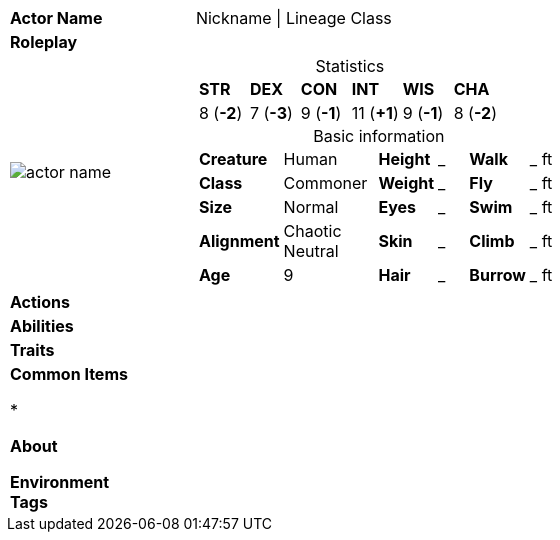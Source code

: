 ifndef::rootdir[]
:rootdir: ../..
endif::[]
[cols="2a,4a",grid=rows]
|===
| [big]#*Actor Name*#
| [small]#Nickname \| Lineage Class#

| *Roleplay*
|


| image::{rootdir}/assets/images/actors/actor_name.jpg[]
|
[cols="1,1,1,1,1,1",grid=rows,frame=none,caption="",title="Statistics"]
!===
^! *STR*     ^! *DEX*     ^! *CON*     ^! *INT*     ^! *WIS*     ^! *CHA*
^!  8 (*-2*) ^!  7 (*-3*) ^!  9 (*-1*) ^! 11 (*+1*) ^!  9 (*-1*) ^!  8 (*-2*)
!===

[cols="1,2,1,1,1,1",grid=none,frame=none,caption="",title="Basic information"]
!===
>! *Creature* ! Human
>! *Height* ! _
>! *Walk* ! _ ft

>! *Class* ! Commoner
>! *Weight* ! _
>! *Fly* ! _ ft

>! *Size* ! Normal
>! *Eyes* ! _
>! *Swim* ! _ ft

>! *Alignment* ! Chaotic Neutral
>! *Skin* ! _
>! *Climb* ! _ ft

>! *Age* ! 9
>! *Hair* ! _
>! *Burrow* ! _ ft
!===

| *Actions* | 


| *Abilities* | 


| *Traits* |


2+|
*Common Items*

*

*About*


*Environment*  +
*Tags*
|===
